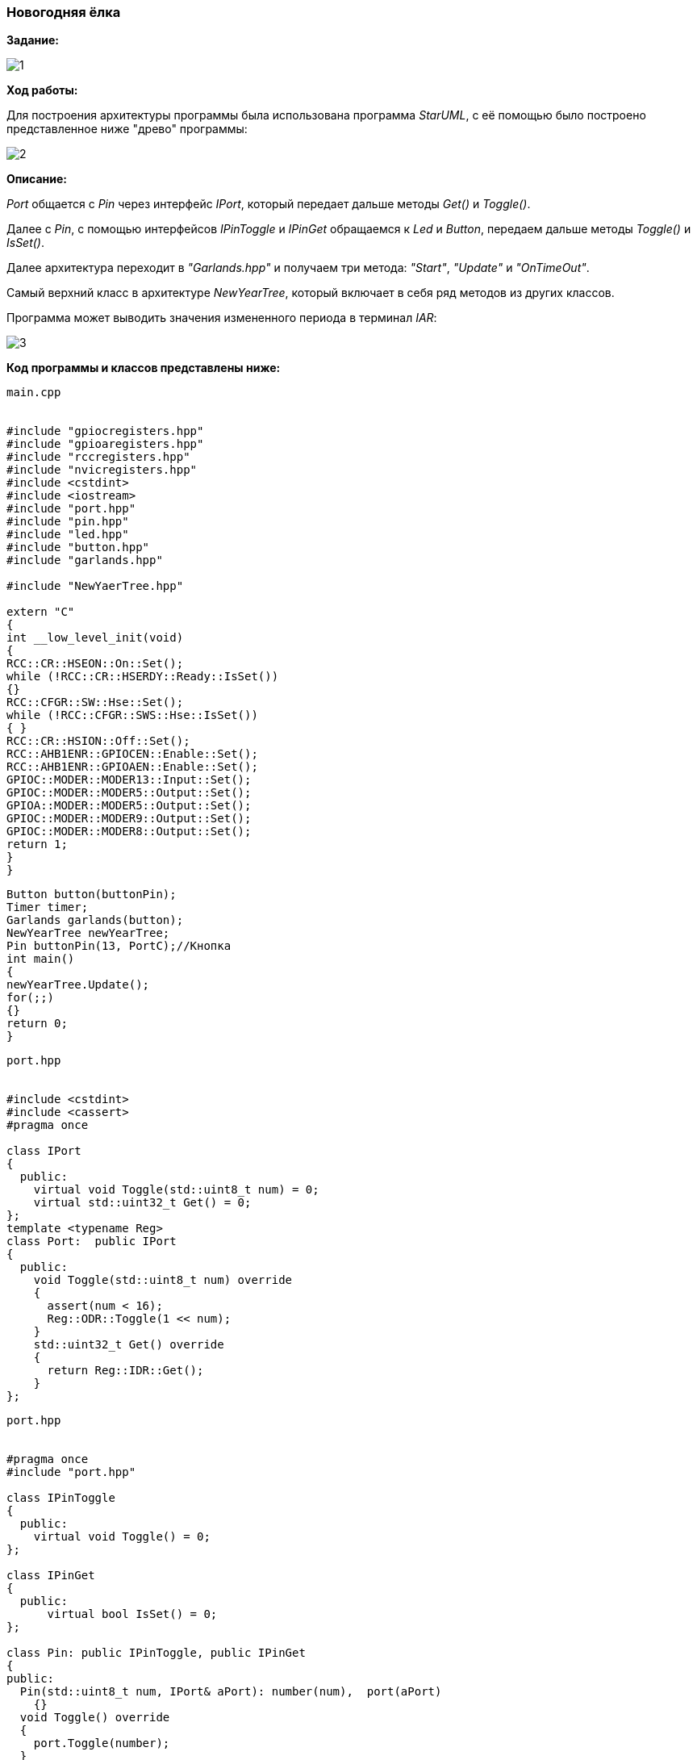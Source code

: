 === Новогодняя ёлка

*Задание:*

image::Photos/1.png[]

*Ход работы:*

Для построения архитектуры программы была использована программа _StarUML_, с её помощью было построено представленное ниже "древо" программы:

image::Photos/2.jpg[]

*Описание:*

_Port_ общается с _Pin_ через интерфейс _IPort_, который передает дальше методы _Get()_ и _Toggle()_.

Далее с _Pin_, с помощью интерфейсов _IPinToggle_ и _IPinGet_ обращаемся к _Led_ и _Button_, передаем дальше методы _Toggle()_ и _IsSet()_.

Далее архитектура переходит в _"Garlands.hpp"_ и получаем три метода: _"Start"_, _"Update"_ и _"OnTimeOut"_.

Самый верхний класс в архитектуре _NewYearTree_, который включает в себя ряд методов из других классов.

Программа может выводить значения измененного периода в терминал _IAR_:

image::Photos/3.png[]

*Код программы и классов представлены ниже:*

----
main.cpp


#include "gpiocregisters.hpp"
#include "gpioaregisters.hpp"
#include "rccregisters.hpp"
#include "nvicregisters.hpp"
#include <cstdint>
#include <iostream>
#include "port.hpp"
#include "pin.hpp"
#include "led.hpp"
#include "button.hpp"
#include "garlands.hpp"

#include "NewYaerTree.hpp"

extern "C"
{
int __low_level_init(void)
{
RCC::CR::HSEON::On::Set();
while (!RCC::CR::HSERDY::Ready::IsSet())
{}
RCC::CFGR::SW::Hse::Set();
while (!RCC::CFGR::SWS::Hse::IsSet())
{ }
RCC::CR::HSION::Off::Set();
RCC::AHB1ENR::GPIOCEN::Enable::Set();
RCC::AHB1ENR::GPIOAEN::Enable::Set();
GPIOC::MODER::MODER13::Input::Set();
GPIOC::MODER::MODER5::Output::Set();
GPIOA::MODER::MODER5::Output::Set();
GPIOC::MODER::MODER9::Output::Set();
GPIOC::MODER::MODER8::Output::Set();
return 1;
}
}
----
----
Button button(buttonPin);
Timer timer;
Garlands garlands(button);
NewYearTree newYearTree;
Pin buttonPin(13, PortC);//Кнопка
int main()
{
newYearTree.Update();
for(;;)
{}
return 0;
}
----
----
port.hpp


#include <cstdint>
#include <cassert>
#pragma once

class IPort
{
  public:
    virtual void Toggle(std::uint8_t num) = 0;
    virtual std::uint32_t Get() = 0;
};
template <typename Reg>
class Port:  public IPort
{
  public:
    void Toggle(std::uint8_t num) override
    {
      assert(num < 16);
      Reg::ODR::Toggle(1 << num);
    }
    std::uint32_t Get() override
    {
      return Reg::IDR::Get();
    }
};
----
----
port.hpp


#pragma once
#include "port.hpp"

class IPinToggle
{
  public:
    virtual void Toggle() = 0;
};

class IPinGet
{
  public:
      virtual bool IsSet() = 0;
};

class Pin: public IPinToggle, public IPinGet
{
public:
  Pin(std::uint8_t num, IPort& aPort): number(num),  port(aPort)
    {}
  void Toggle() override
  {
    port.Toggle(number);
  }

  bool IsSet() override
  {
    return ((port.Get() & (1 << number)) != 0U);
  }
private:
  std::uint8_t number;
  IPort& port;
};
----
----
led.hpp


#pragma once
#include "pin.hpp"

class Led
{
  public:
    Led(IPinToggle& aPin): pin(aPin)
    {}
    void Toggle()
    {
      pin.Toggle();
    }
  private:
     IPinToggle& pin;
};
----
----
button.hpp


#pragma once
#include "pin.hpp"

class Button
{
  public:
    Button(IPinGet& aButton): pin(aButton)
    {}
    bool IsPressed()
    {
      return (!pin.IsSet());
    }
  private:
     IPinGet& pin;
};
----
----
timer.hpp


#pragma once
#include "nvicregisters.hpp"
#include "tim5registers.hpp"
#include "gpiocregisters.hpp"
#include "gpioaregisters.hpp"
#include "rccregisters.hpp"
#include "tim2registers.hpp"

class Timer
{
  public:

    void Start(std::uint32_t Period)
    {
      RCC::APB1ENR::TIM5EN::Enable::Set();
      TIM5::PSC::Write(7999U);
      TIM5::ARR::Write(Period);
      TIM5::CNT::Write(0U);
      NVIC::ISER1::Write(1U << 18U);
      TIM5::DIER::UIE::Value1::Set();
      TIM5::SR::UIF::NoInterruptPending::Set();
      TIM5::CR1::CEN::Enable::Set();
    }
    void ChangePeriod(uint32_t UpdatePeriod)
    {
      TIM5::ARR::Write(UpdatePeriod);
      TIM5::CNT::Write(0U);
    }
    void Start2()
    {
      NVIC::ISER0::Write(1U << 28U);
      TIM2::CR1::URS::OverflowEvent::Set();
      RCC::APB1ENR::TIM2EN::Enable::Set();
      TIM2::PSC::Set(7999U);
      TIM2::ARR::Write(100U);
      TIM2::SR::UIF::NoInterruptPending::Set();
      TIM2::CNT::Write(0U);
      TIM2::DIER::UIE::Enable::Set();
      TIM2::CR1::CEN::Enable::Set();
    }
private:
  uint32_t Period;
};
----
----
garlands.hpp


#pragma once
#include <cstdint>
#include <cassert>
#include "led.hpp"
#include "button.hpp"
#include <array>
#include "pinscfg.h"
#include "timer.hpp"
#include <iostream>

extern Timer timer;
class Garlands
{
  public:
    Garlands(Button& aButton): button(aButton), leds{
                                                     Led(led1Pin),
                                                     Led(led2Pin),
                                                     Led(led3Pin),
                                                     Led(led4Pin)
                                                     }
    {
    }
     void Start()
    {
      timer.Start(Period);
      timer.Start2();
    }

    void Update()
    {
        if(button.IsPressed())
        {
        uint32_t CurrentPeriod = TIM5::ARR::Get();
        if(flag == 0)
        {
          UpdatePeriod = CurrentPeriod - 50U;
          if(UpdatePeriod == 50U)
          {
            flag = 1;
          }
        }
        else
        {
          UpdatePeriod = CurrentPeriod + 50U;
          if(UpdatePeriod == 500U)
          {
            flag = 0;
          }
        }
        timer.ChangePeriod(UpdatePeriod);
        std::cout <<"Ïåðèîä: " <<  UpdatePeriod << std::endl;
        }
    }
    void OnTimeOut()
    {
      leds[i++ & 0x3].Toggle();
    }

private:
   std::array<Led, 4> leds;
   Button& button;
   int i = 0;
   bool flag = 0;
   uint32_t Period = 500U;
   uint32_t UpdatePeriod;
};
----
----
NewYearTree.hpp


#pragma once
#include "garlands.hpp"

extern Garlands garlands;

class NewYearTree
{
  public:
    void Update()
    {
        garlands.Start();
    }
};
pinscfg.h


#pragma once
#include "port.hpp"
#include "pin.hpp"
#include "gpiocregisters.hpp"
#include "gpioaregisters.hpp"
#include "led.hpp"

inline Port<GPIOC> PortC;
inline Port<GPIOA> PortA;
inline Pin led1Pin(5, PortC);
inline Pin led2Pin(8, PortC);
inline Pin led3Pin(9, PortC);
inline Pin led4Pin(5, PortA);
----
